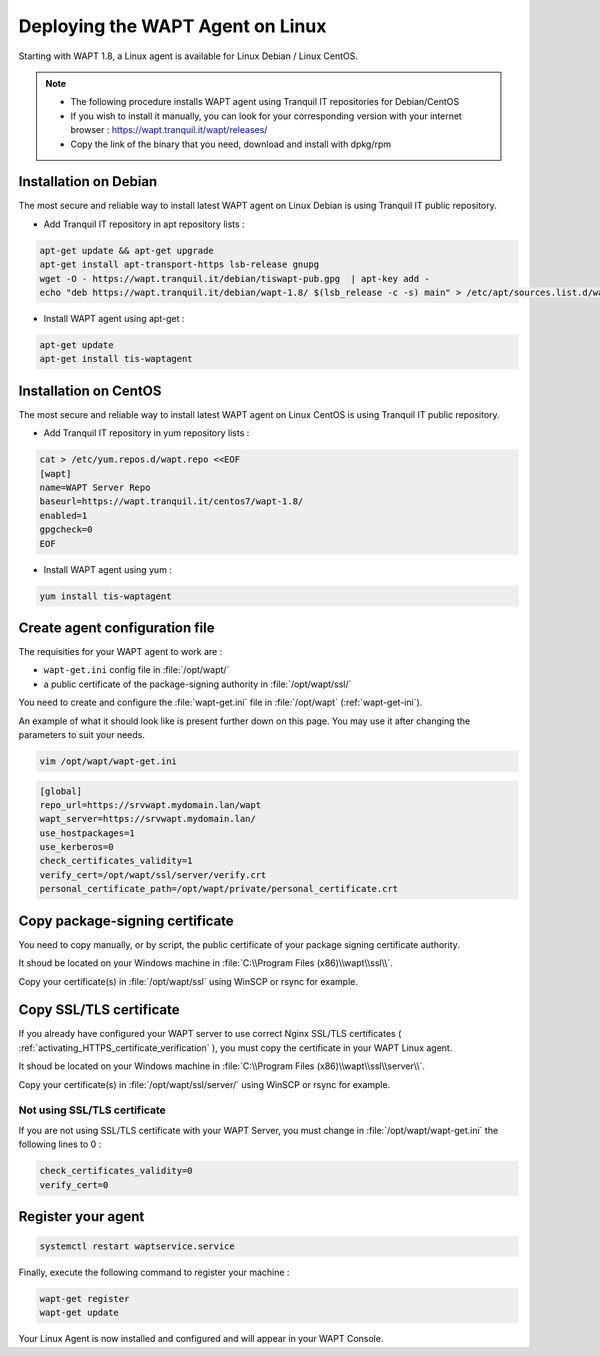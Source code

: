 .. Reminder for header structure :
   Niveau 1 : ====================
   Niveau 2 : --------------------
   Niveau 3 : ++++++++++++++++++++
   Niveau 4 : """"""""""""""""""""
   Niveau 5 : ^^^^^^^^^^^^^^^^^^^^

.. meta::
  :description: Deploying the WAPT agent for Linux
  :keywords: waptagent, linux, deployment, deploy, deploying, documentation, WAPT

.. _install_waptagent_linux:

Deploying the WAPT Agent on Linux
=================================

Starting with WAPT 1.8, a Linux agent is available for Linux Debian / Linux CentOS.

.. note ::

  * The following procedure installs WAPT agent using Tranquil IT repositories for Debian/CentOS
  * If you wish to install it manually, you can look for your corresponding version with your internet browser : https://wapt.tranquil.it/wapt/releases/
  * Copy the link of the binary that you need, download and install with dpkg/rpm

Installation on Debian 
++++++++++++++++++++++

The most secure and reliable way to install latest WAPT agent on Linux Debian is using Tranquil IT public repository.

* Add Tranquil IT repository in apt repository lists :

.. code-block :: bash

  apt-get update && apt-get upgrade
  apt-get install apt-transport-https lsb-release gnupg
  wget -O - https://wapt.tranquil.it/debian/tiswapt-pub.gpg  | apt-key add -
  echo "deb https://wapt.tranquil.it/debian/wapt-1.8/ $(lsb_release -c -s) main" > /etc/apt/sources.list.d/wapt.list

* Install WAPT agent using apt-get :

.. code-block :: bash

  apt-get update
  apt-get install tis-waptagent


Installation on CentOS
++++++++++++++++++++++++++++++++++++++++

The most secure and reliable way to install latest WAPT agent on Linux CentOS is using Tranquil IT public repository.

* Add Tranquil IT repository in yum repository lists :

.. code-block :: bash

  cat > /etc/yum.repos.d/wapt.repo <<EOF
  [wapt]
  name=WAPT Server Repo
  baseurl=https://wapt.tranquil.it/centos7/wapt-1.8/
  enabled=1
  gpgcheck=0
  EOF


* Install WAPT agent using yum :

.. code-block :: bash

  yum install tis-waptagent


Create agent configuration file
+++++++++++++++++++++++++++++++

The requisities for your WAPT agent to work are :

* ``wapt-get.ini`` config file in :file:`/opt/wapt/`
* a public certificate of the package-signing authority in :file:`/opt/wapt/ssl/`

You need to create and configure the :file:`wapt-get.ini` file in :file:`/opt/wapt` (:ref:`wapt-get-ini`). 

An example of what it should look like is present further down on this page. You may use it after changing the parameters to suit your needs.

.. code-block :: bash

  vim /opt/wapt/wapt-get.ini

.. code-block :: ini

  [global]
  repo_url=https://srvwapt.mydomain.lan/wapt
  wapt_server=https://srvwapt.mydomain.lan/
  use_hostpackages=1
  use_kerberos=0
  check_certificates_validity=1
  verify_cert=/opt/wapt/ssl/server/verify.crt
  personal_certificate_path=/opt/wapt/private/personal_certificate.crt


Copy package-signing certificate
++++++++++++++++++++++++++++++++

You need to copy manually, or by script, the public certificate of your package signing certificate authority.

It shoud be located on your Windows machine in :file:`C:\\Program Files (x86)\\wapt\\ssl\\`.

Copy your certificate(s) in :file:`/opt/wapt/ssl` using WinSCP or rsync for example.


Copy SSL/TLS certificate
++++++++++++++++++++++++
 
If you already have configured your WAPT server to use correct Nginx SSL/TLS certificates ( :ref:`activating_HTTPS_certificate_verification` ), you must copy the certificate in your WAPT Linux agent.

It shoud be located on your Windows machine in :file:`C:\\Program Files (x86)\\wapt\\ssl\\server\\`.

Copy your certificate(s) in :file:`/opt/wapt/ssl/server/` using WinSCP or rsync for example.

Not using SSL/TLS certificate
^^^^^^^^^^^^^^^^^^^^^^^^^^^^^^^^^^^^^^^^

If you are not using SSL/TLS certificate with your WAPT Server, you must change in :file:`/opt/wapt/wapt-get.ini` the following lines to 0 :

.. code-block :: bash

  check_certificates_validity=0
  verify_cert=0


Register your agent
+++++++++++++++++++

.. code-block :: bash

  systemctl restart waptservice.service

Finally, execute the following command to register your machine :

.. code-block :: bash

   wapt-get register
   wapt-get update

Your Linux Agent is now installed and configured and will appear in your WAPT Console.
